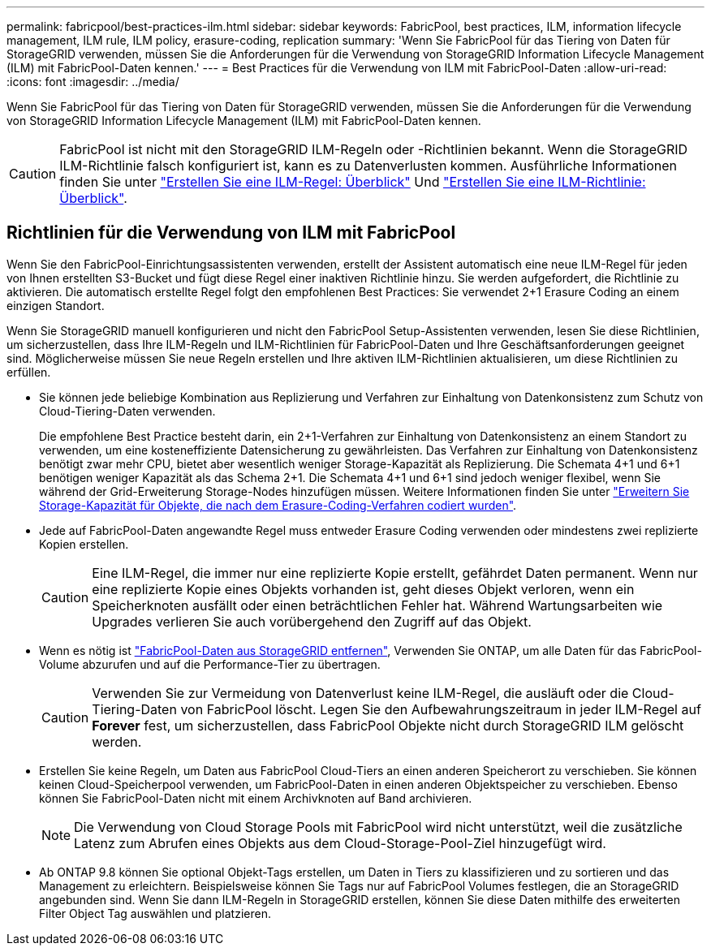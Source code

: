 ---
permalink: fabricpool/best-practices-ilm.html 
sidebar: sidebar 
keywords: FabricPool, best practices, ILM, information lifecycle management, ILM rule, ILM policy, erasure-coding, replication 
summary: 'Wenn Sie FabricPool für das Tiering von Daten für StorageGRID verwenden, müssen Sie die Anforderungen für die Verwendung von StorageGRID Information Lifecycle Management (ILM) mit FabricPool-Daten kennen.' 
---
= Best Practices für die Verwendung von ILM mit FabricPool-Daten
:allow-uri-read: 
:icons: font
:imagesdir: ../media/


[role="lead"]
Wenn Sie FabricPool für das Tiering von Daten für StorageGRID verwenden, müssen Sie die Anforderungen für die Verwendung von StorageGRID Information Lifecycle Management (ILM) mit FabricPool-Daten kennen.


CAUTION: FabricPool ist nicht mit den StorageGRID ILM-Regeln oder -Richtlinien bekannt. Wenn die StorageGRID ILM-Richtlinie falsch konfiguriert ist, kann es zu Datenverlusten kommen. Ausführliche Informationen finden Sie unter link:../ilm/what-ilm-rule-is.html["Erstellen Sie eine ILM-Regel: Überblick"] Und link:../ilm/creating-ilm-policy.html["Erstellen Sie eine ILM-Richtlinie: Überblick"].



== Richtlinien für die Verwendung von ILM mit FabricPool

Wenn Sie den FabricPool-Einrichtungsassistenten verwenden, erstellt der Assistent automatisch eine neue ILM-Regel für jeden von Ihnen erstellten S3-Bucket und fügt diese Regel einer inaktiven Richtlinie hinzu. Sie werden aufgefordert, die Richtlinie zu aktivieren. Die automatisch erstellte Regel folgt den empfohlenen Best Practices: Sie verwendet 2+1 Erasure Coding an einem einzigen Standort.

Wenn Sie StorageGRID manuell konfigurieren und nicht den FabricPool Setup-Assistenten verwenden, lesen Sie diese Richtlinien, um sicherzustellen, dass Ihre ILM-Regeln und ILM-Richtlinien für FabricPool-Daten und Ihre Geschäftsanforderungen geeignet sind. Möglicherweise müssen Sie neue Regeln erstellen und Ihre aktiven ILM-Richtlinien aktualisieren, um diese Richtlinien zu erfüllen.

* Sie können jede beliebige Kombination aus Replizierung und Verfahren zur Einhaltung von Datenkonsistenz zum Schutz von Cloud-Tiering-Daten verwenden.
+
Die empfohlene Best Practice besteht darin, ein 2+1-Verfahren zur Einhaltung von Datenkonsistenz an einem Standort zu verwenden, um eine kosteneffiziente Datensicherung zu gewährleisten. Das Verfahren zur Einhaltung von Datenkonsistenz benötigt zwar mehr CPU, bietet aber wesentlich weniger Storage-Kapazität als Replizierung. Die Schemata 4+1 und 6+1 benötigen weniger Kapazität als das Schema 2+1. Die Schemata 4+1 und 6+1 sind jedoch weniger flexibel, wenn Sie während der Grid-Erweiterung Storage-Nodes hinzufügen müssen. Weitere Informationen finden Sie unter link:../expand/adding-storage-capacity-for-erasure-coded-objects.html["Erweitern Sie Storage-Kapazität für Objekte, die nach dem Erasure-Coding-Verfahren codiert wurden"].

* Jede auf FabricPool-Daten angewandte Regel muss entweder Erasure Coding verwenden oder mindestens zwei replizierte Kopien erstellen.
+

CAUTION: Eine ILM-Regel, die immer nur eine replizierte Kopie erstellt, gefährdet Daten permanent. Wenn nur eine replizierte Kopie eines Objekts vorhanden ist, geht dieses Objekt verloren, wenn ein Speicherknoten ausfällt oder einen beträchtlichen Fehler hat. Während Wartungsarbeiten wie Upgrades verlieren Sie auch vorübergehend den Zugriff auf das Objekt.

* Wenn es nötig ist link:remove-fabricpool-data.html["FabricPool-Daten aus StorageGRID entfernen"], Verwenden Sie ONTAP, um alle Daten für das FabricPool-Volume abzurufen und auf die Performance-Tier zu übertragen.
+

CAUTION: Verwenden Sie zur Vermeidung von Datenverlust keine ILM-Regel, die ausläuft oder die Cloud-Tiering-Daten von FabricPool löscht. Legen Sie den Aufbewahrungszeitraum in jeder ILM-Regel auf *Forever* fest, um sicherzustellen, dass FabricPool Objekte nicht durch StorageGRID ILM gelöscht werden.

* Erstellen Sie keine Regeln, um Daten aus FabricPool Cloud-Tiers an einen anderen Speicherort zu verschieben. Sie können keinen Cloud-Speicherpool verwenden, um FabricPool-Daten in einen anderen Objektspeicher zu verschieben. Ebenso können Sie FabricPool-Daten nicht mit einem Archivknoten auf Band archivieren.
+

NOTE: Die Verwendung von Cloud Storage Pools mit FabricPool wird nicht unterstützt, weil die zusätzliche Latenz zum Abrufen eines Objekts aus dem Cloud-Storage-Pool-Ziel hinzugefügt wird.

* Ab ONTAP 9.8 können Sie optional Objekt-Tags erstellen, um Daten in Tiers zu klassifizieren und zu sortieren und das Management zu erleichtern. Beispielsweise können Sie Tags nur auf FabricPool Volumes festlegen, die an StorageGRID angebunden sind. Wenn Sie dann ILM-Regeln in StorageGRID erstellen, können Sie diese Daten mithilfe des erweiterten Filter Object Tag auswählen und platzieren.

